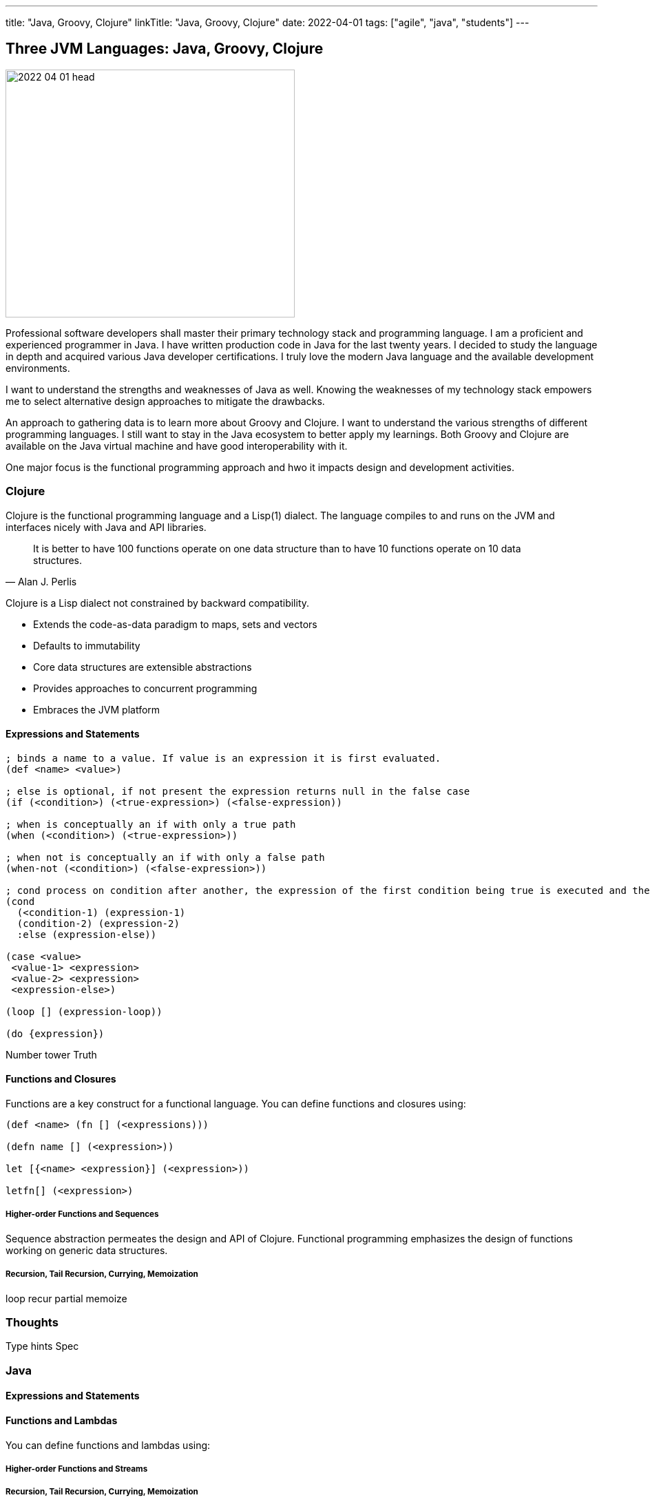 ---
title: "Java, Groovy, Clojure"
linkTitle: "Java, Groovy, Clojure"
date: 2022-04-01
tags: ["agile", "java", "students"]
---

== Three JVM Languages: Java, Groovy, Clojure
:author: Marcel Baumann
:email: <marcel.baumann@tangly.net>
:homepage: https://www.tangly.net/
:company: https://www.tangly.net/[tangly llc]

image::2022-04-01-head.png[width=420,height=360,role=left]

Professional software developers shall master their primary technology stack and programming language.
I am a proficient and experienced programmer in Java.
I have written production code in Java for the last twenty years.
I decided to study the language in depth and acquired various Java developer certifications.
I truly love the modern Java language and the available development environments.

I want to understand the strengths and weaknesses of Java as well.
Knowing the weaknesses of my technology stack empowers me to select alternative design approaches to mitigate the drawbacks.

An approach to gathering data is to learn more about Groovy and Clojure.
I want to understand the various strengths of different programming languages.
I still want to stay in the Java ecosystem to better apply my learnings.
Both Groovy and Clojure are available on the Java virtual machine and have good interoperability with it.

One major focus is the functional programming approach and hwo it impacts design and development activities.

=== Clojure

Clojure is the functional programming language and a Lisp(1) dialect.
The language compiles to and runs on the JVM and interfaces nicely with Java and API libraries.

[quote,Alan J. Perlis]
____
It is better to have 100 functions operate on one data structure than to have 10 functions operate on 10 data structures.
____

Clojure is a Lisp dialect not constrained by backward compatibility.

* Extends the code-as-data paradigm to maps, sets and vectors
* Defaults to immutability
* Core data structures are extensible abstractions
* Provides approaches to concurrent programming
* Embraces the JVM platform

==== Expressions and Statements

[source,clojure]
----
; binds a name to a value. If value is an expression it is first evaluated.
(def <name> <value>)

; else is optional, if not present the expression returns null in the false case
(if (<condition>) (<true-expression>) (<false-expression))

; when is conceptually an if with only a true path
(when (<condition>) (<true-expression>))

; when not is conceptually an if with only a false path
(when-not (<condition>) (<false-expression>))

; cond process on condition after another, the expression of the first condition being true is executed and the expression completes.
(cond
  (<condition-1) (expression-1)
  (condition-2) (expression-2)
  :else (expression-else))

(case <value>
 <value-1> <expression>
 <value-2> <expression>
 <expression-else>)

(loop [] (expression-loop))

(do {expression})
----

Number tower Truth

==== Functions and Closures

Functions are a key construct for a functional language.
You can define functions and closures using:

[source,clojure]
----
(def <name> (fn [] (<expressions)))

(defn name [] (<expression>))

let [{<name> <expression}] (<expression>))

letfn[] (<expression>)
----

===== Higher-order Functions and Sequences

Sequence abstraction permeates the design and API of Clojure.
Functional programming emphasizes the design of functions working on generic data structures.

===== Recursion, Tail Recursion, Currying, Memoization

loop recur partial memoize

=== Thoughts

Type hints Spec

=== Java

==== Expressions and Statements

[source,java]
----

----

==== Functions and Lambdas

You can define functions and lambdas using:

===== Higher-order Functions and Streams

===== Recursion, Tail Recursion, Currying, Memoization

=== Thoughts

=== Groovy

==== Expressions and Statements

One cool feature of Groovy is the support of operators as syntactic sugar.
I would welcome this feature in Java.
I dream of writing legible expressions with _BigInt_ or _BigDecimal_ types.
The current method call approach destroys the legibility of the source code.

[source,groovy]
----

----

==== Functions and Lambdas

You can define functions and lambdas using:

===== Higher-order Functions and Sequences

===== Recursion, Tail Recursion, Currying, Memoization

=== Thoughts

